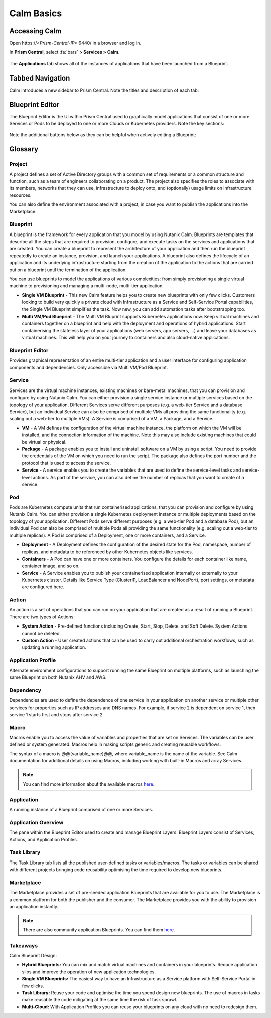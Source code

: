 .. _calm_basics:

***********
Calm Basics
***********

Accessing Calm
==============

Open \https://<*Prism-Central-IP*>:9440/ in a browser and log in.

In **Prism Central**, select :fa:`bars` **> Services > Calm**.

.. figure:: images/basics0.png

The **Applications** tab shows all of the instances of applications that have been launched from a Blueprint.

Tabbed Navigation
=================

Calm introduces a new sidebar to Prism Central. Note the titles and description of each tab:

.. figure:: images/basics1.png
    :scale: 50 %

Blueprint Editor
================

The Blueprint Editor is the UI within Prism Central used to graphically model applications that consist of one or more Services or Pods to be deployed to one or more Clouds or Kubernetes providers. Note the key sections:

.. figure:: images/basics2.png

Note the additional buttons below as they can be helpful when actively editing a Blueprint:

.. figure:: images/basics3.png
    :scale: 75 %

Glossary
========

Project
.......

A project defines a set of Active Directory groups with a common set of requirements or a common structure and function, such as a team of engineers collaborating on a product. The project also specifies the roles to associate with its members, networks that they can use, infrastructure to deploy onto, and (optionally) usage limits on infrastructure resources.

You can also define the environment associated with a project, in case you want to publish the applications into the Marketplace.

Blueprint
.........

A blueprint is the framework for every application that you model by using Nutanix Calm. Blueprints are templates that describe all the steps that are required to provision, configure, and execute tasks on the services and applications that are created. You can create a blueprint to represent the architecture of your application and then run the blueprint repeatedly to create an instance, provision, and launch your applications. A blueprint also defines the lifecycle of an application and its underlying infrastructure starting from the creation of the application to the actions that are carried out on a blueprint until the termination of the application.

You can use blueprints to model the applications of various complexities; from simply provisioning a single virtual machine to provisioning and managing a multi-node, multi-tier application.

- **Single VM Blueprint** - This new Calm feature helps you to create new blueprints with only few clicks. Customers looking to build very quickly a private cloud with Infrastructure as a Service and Self-Service Portal capabilities, the Single VM Blueprint simplifies the task. Now new, you can add automation tasks after bootstrapping too.
- **Multi VM/Pod Blueprint** - The Multi VM Bluprint supports Kubernetes applications now. Keep virtual machines and containers together on a blueprint and help with the deployment and operations of hybrid applications. Start containerising the stateless layer of your applications (web servers, app servers, ...) and leave your databases as virtual machines. This will help you on your journey to containers and also cloud-native applications.

Blueprint Editor
................

Provides graphical representation of an entire multi-tier application and a user interface for configuring application components and dependencies. Only accessible via Multi VM/Pod Blueprint.

Service
.......

Services are the virtual machine instances, existing machines or bare-metal machines, that you can provision and configure by using Nutanix Calm. You can either provision a single service instance or multiple services based on the topology of your application. Different Services serve different purposes (e.g. a web-tier Service and a database Service), but an individual Service can also be comprised of multiple VMs all providing the same functionality (e.g. scaling out a web-tier to multiple VMs). A Service is comprised of a VM, a Package, and a Service.

- **VM** - A VM defines the configuration of the virtual machine instance, the platform on which the VM will be installed, and the connection information of the machine. Note this may also include existing machines that could be virtual or physical.

- **Package** - A package enables you to install and uninstall software on a VM by using a script. You need to provide the credentials of the VM on which you need to run the script. The package also defines the port number and the protocol that is used to access the service.

- **Service** - A service enables you to create the variables that are used to define the service-level tasks and service-level actions. As part of the service, you can also define the number of replicas that you want to create of a service.

Pod
...

Pods are Kubernetes compute units that run containerised applications, that you can provision and configure by using Nutanix Calm. You can either provision a single Kubernetes deployment instance or multiple deployments based on the topology of your application. Different Pods serve different purposes (e.g. a web-tier Pod and a database Pod), but an individual Pod can also be comprised of multiple Pods all providing the same functionality (e.g. scaling out a web-tier to multiple replicas). A Pod is comprised of a Deployment, one or more containers, and a Service.

- **Deployment** - A Deployment defines the configuration of the desired state for the Pod, namespace, number of replicas, and metadata to be referenced by other Kubernetes objects like services.

- **Containers** - A Pod can have one or more containers. You configure the details for each container like name, container image, and so on.

- **Service** - A Service enables you to publish your containerised application internally or externally to your Kubernetes cluster. Details like Service Type (ClusterIP, LoadBalancer and NodePort), port settings, or metadata are configured here.

Action
......

An action is a set of operations that you can run on your application that are created as a result of running a Blueprint. There are two types of Actions:

- **System Action** - Pre-defined functions including Create, Start, Stop, Delete, and Soft Delete. System Actions cannot be deleted.
- **Custom Action** - User created actions that can be used to carry out additional orchestration workflows, such as updating a running application.

Application Profile
...................

Alternate environment configurations to support running the same Blueprint on multiple platforms, such as launching the same Blueprint on both Nutanix AHV and AWS.

Dependency
..........

Dependencies are used to define the dependence of one service in your application on another service or multiple other services for properties such as IP addresses and DNS names. For example, if service 2 is dependent on service 1, then service 1 starts first and stops after service 2.

Macro
.....

Macros enable you to access the value of variables and properties that are set on Services. The variables can be user defined or system generated. Macros help in making scripts generic and creating reusable workflows.

The syntax of a macro is @@{variable_name}@@, where variable_name is the name of the variable. See Calm documentation for additional details on using Macros, including working with built-in Macros and array Services.

.. note::

  You can find more information about the available macros `here <https://portal.nutanix.com/#/page/docs/details?targetId=Nutanix-Calm-Admin-Operations-Guide-v297:nuc-components-macros-overview-c.html>`_.

Application
...........

A running instance of a Blueprint comprised of one or more Services.

Application Overview
....................

The pane within the Blueprint Editor used to create and manage Blueprint Layers. Blueprint Layers consist of Services, Actions, and Application Profiles.

Task Library
............

The Task Library tab lists all the published user-defined tasks or variables/macros. The tasks or variables can be shared with different projects bringing code reusability optimising the time required to develop new blueprints.

Marketplace
...........

The Marketplace provides a set of pre-seeded application Blueprints that are available for you to use. The Marketplace is a common platform for both the publisher and the consumer. The Marketplace provides you with the ability to provision an application instantly.

.. note::

  There are also community application Blueprints. You can find them `here <https://github.com/nutanix/blueprints>`_.

Takeaways
.........

Calm Blueprint Design:

- **Hybrid Blueprints:** You can mix and match virtual machines and containers in your blueprints. Reduce application silos and improve the operation of new application technologies.
- **Single VM Blueprints:** The easiest way to have an Infrastructure as a Service platform with Self-Service Portal in few clicks.
- **Task Library:** Reuse your code and optimise the time you spend design new blueprints. The use of macros in tasks make reusable the code mitigating at the same time the risk of task sprawl.
- **Multi-Cloud:** With Application Profiles you can reuse your blueprints on any cloud with no need to redesign them.